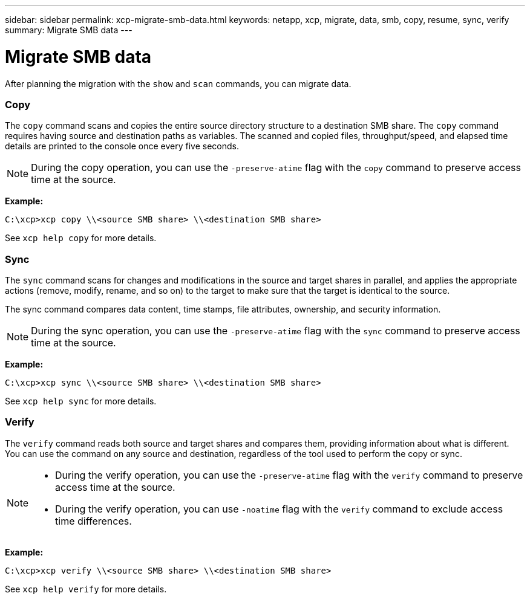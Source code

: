 ---
sidebar: sidebar
permalink: xcp-migrate-smb-data.html
keywords: netapp, xcp, migrate, data, smb, copy, resume, sync, verify
summary: Migrate SMB data
---

= Migrate SMB data
:hardbreaks:
:nofooter:
:icons: font
:linkattrs:
:imagesdir: ./media/

[.lead]
After planning the migration with the `show` and `scan` commands, you can migrate data.

=== Copy

The `copy` command scans and copies the entire source directory structure to a destination SMB share. The `copy` command requires having source and destination paths as variables. The scanned and copied files, throughput/speed, and elapsed time details are printed to the console once every five seconds.

NOTE: During the copy operation, you can use the `-preserve-atime` flag with the `copy` command to preserve access time at the source.

*Example:*

----
C:\xcp>xcp copy \\<source SMB share> \\<destination SMB share>
----

See `xcp help copy` for more details.

=== Sync

The `sync` command scans for changes and modifications in the source and target shares in parallel, and applies the appropriate actions (remove, modify, rename, and so on) to the target to make sure that the target is identical to the source.

The sync command compares data content, time stamps, file attributes, ownership, and security information.

NOTE: During the sync operation,  you can use the `-preserve-atime` flag with the `sync` command to preserve access time at the source.

*Example:*

----
C:\xcp>xcp sync \\<source SMB share> \\<destination SMB share>
----

See `xcp help sync` for more details.

=== Verify

The `verify` command reads both source and target shares and compares them, providing information about what is different. You can use the command on any source and destination, regardless of the tool used to perform the copy or sync.

[NOTE]
====
* During the verify operation, you can use the `-preserve-atime` flag with the `verify` command to preserve access time at the source.

* During the verify operation, you can use `-noatime` flag with the `verify` command to exclude access time differences.
====

*Example:*

----
C:\xcp>xcp verify \\<source SMB share> \\<destination SMB share>
----

See `xcp help verify` for more details.

// BURT 1450816, 2022-01-18
// BURT 1450816, 2022-01-26
